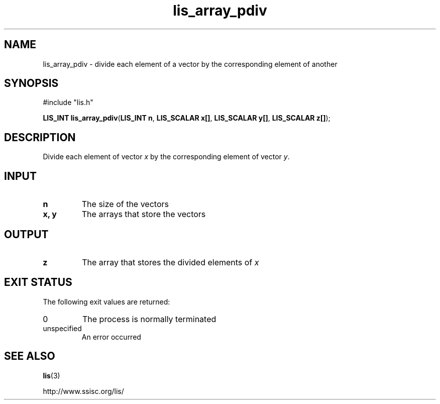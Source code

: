 .TH lis_array_pdiv 3 "3 Dec 2014" "Man Page" "Lis Library Functions"

.SH NAME

lis_array_pdiv \- divide each element of a vector by the corresponding element of another

.SH SYNOPSIS

#include "lis.h"

\fBLIS_INT lis_array_pdiv\fR(\fBLIS_INT n\fR, \fBLIS_SCALAR x[]\fR, \fBLIS_SCALAR y[]\fR, \fBLIS_SCALAR z[]\fR);

.SH DESCRIPTION

Divide each element of vector \fIx\fR by the corresponding element of vector \fIy\fR.

.SH INPUT

.IP "\fBn\fR"
The size of the vectors

.IP "\fBx, y\fR"
The arrays that store the vectors

.SH OUTPUT

.IP "\fBz\fR"
The array that stores the divided elements of \fIx\fR 

.SH EXIT STATUS

The following exit values are returned:
.IP "0"
The process is normally terminated
.IP "unspecified"
An error occurred

.SH SEE ALSO

.BR lis (3)
.PP
http://www.ssisc.org/lis/

